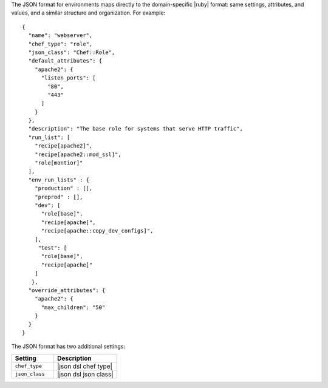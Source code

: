.. The contents of this file are included in multiple topics.
.. This file should not be changed in a way that hinders its ability to appear in multiple documentation sets.

The JSON format for environments maps directly to the domain-specific |ruby| format: same settings, attributes, and values, and a similar structure and organization. For example::

   {
     "name": "webserver",
     "chef_type": "role",
     "json_class": "Chef::Role",
     "default_attributes": {
       "apache2": {
         "listen_ports": [ 
           "80",
           "443"
         ]
       }
     },
     "description": "The base role for systems that serve HTTP traffic",
     "run_list": [
       "recipe[apache2]",
       "recipe[apache2::mod_ssl]",
       "role[montior]"
     ],
     "env_run_lists" : {
       "production" : [],
       "preprod" : [],
       "dev": [
         "role[base]",
         "recipe[apache]",
         "recipe[apache::copy_dev_configs]",
       ],
        "test": [
         "role[base]",
         "recipe[apache]"
       ]
      },
     "override_attributes": {
       "apache2": {
         "max_children": "50"
       }
     }
   }

The JSON format has two additional settings:

.. list-table::
   :widths: 200 300
   :header-rows: 1

   * - Setting
     - Description
   * - ``chef_type``
     - |json dsl chef type|
   * - ``json_class``
     - |json dsl json class|
